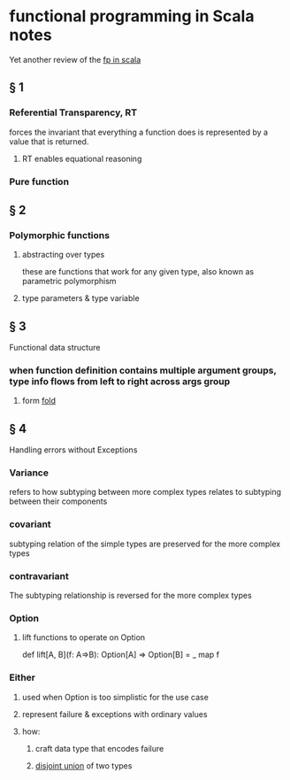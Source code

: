 #+startup: beamer
#+LaTeX_CLASS: beamer
#+BEAMER_FRAME_LEVEL: 2

* functional programming in Scala notes
  Yet another review of the [[https://www.manning.com/books/functional-programming-in-scala][fp in scala]]
** § 1
*** Referential Transparency, RT
    forces the invariant that everything a function does is represented by a value that is returned.
**** RT enables equational reasoning
*** Pure function 
** § 2
*** Polymorphic functions 
**** abstracting over types
     these are functions that work for any given type, also known as parametric polymorphism 
**** type parameters & type variable
** § 3
   Functional data structure
*** when function definition contains multiple argument groups, type info flows from left to right across args group
**** form [[http://www.cs.nott.ac.uk/~pszgmh/fold.pdf][fold]]
** § 4
   Handling errors without Exceptions
*** Variance 
    refers to how subtyping between more complex types relates to subtyping between their components 
*** covariant 
    subtyping relation of the simple types are preserved for the more complex types
*** contravariant
    The subtyping relationship is reversed for the more complex types
*** Option
**** lift functions to operate on Option
     def lift[A, B](f: A=>B): Option[A] => Option[B] = _ map f 
*** Either
**** used when Option is too simplistic for the use case
**** represent failure & exceptions with ordinary values
**** how: 
***** craft data type that encodes failure
***** _disjoint union_ of two types

